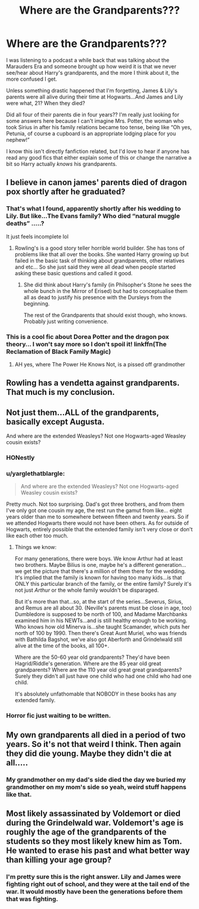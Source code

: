 #+TITLE: Where are the Grandparents???

* Where are the Grandparents???
:PROPERTIES:
:Author: fiddlerontheroof19
:Score: 19
:DateUnix: 1576595907.0
:DateShort: 2019-Dec-17
:END:
I was listening to a podcast a while back that was talking about the Marauders Era and someone brought up how weird it is that we never see/hear about Harry's grandparents, and the more I think about it, the more confused I get.

Unless something drastic happened that I'm forgetting, James & Lily's parents were all alive during their time at Hogwarts...And James and Lily were what, 21? When they died?

Did all four of their parents die in four years?? I'm really just looking for some answers here because I can't imagine Mrs. Potter, the woman who took Sirius in after his family relations became too tense, being like “Oh yes, Petunia, of course a cupboard is an appropriate lodging place for you nephew!”

I know this isn't directly fanfiction related, but I'd love to hear if anyone has read any good fics that either explain some of this or change the narrative a bit so Harry actually /knows/ his grandparents.


** I believe in canon james' parents died of dragon pox shortly after he graduated?
:PROPERTIES:
:Author: B3tar3ad3r
:Score: 15
:DateUnix: 1576597508.0
:DateShort: 2019-Dec-17
:END:

*** That's what I found, apparently shortly after his wedding to Lily. But like...The Evans family? Who died “natural muggle deaths” .....?

It just feels incomplete lol
:PROPERTIES:
:Author: fiddlerontheroof19
:Score: 14
:DateUnix: 1576597593.0
:DateShort: 2019-Dec-17
:END:

**** Rowling's is a good story teller horrible world builder. She has tons of problems like that all over the books. She wanted Harry growing up but failed in the basic task of thinking about grandparents, other relatives and etc... So she just said they were all dead when people started asking these basic questions and called it good.
:PROPERTIES:
:Author: drsmilegood
:Score: 20
:DateUnix: 1576599130.0
:DateShort: 2019-Dec-17
:END:

***** She did think about Harry's family (in Philsopher's Stone he sees the whole bunch in the Mirror of Erised) but had to conceptualise them all as dead to justify his presence with the Dursleys from the beginning.

The rest of the Grandparents that should exist though, who knows. Probably just writing convenience.
:PROPERTIES:
:Author: elizabnthe
:Score: 4
:DateUnix: 1576637422.0
:DateShort: 2019-Dec-18
:END:


*** This is a cool fic about Dorea Potter and the dragon pox theory... I won't say more so I don't spoil it! linkffn(The Reclamation of Black Family Magic)
:PROPERTIES:
:Author: anu_start_69
:Score: 7
:DateUnix: 1576627198.0
:DateShort: 2019-Dec-18
:END:

**** AH yes, where The Power He Knows Not, is a pissed off grandmother
:PROPERTIES:
:Author: streakermaximus
:Score: 4
:DateUnix: 1576644558.0
:DateShort: 2019-Dec-18
:END:


** Rowling has a vendetta against grandparents. That much is my conclusion.
:PROPERTIES:
:Author: Foadar
:Score: 12
:DateUnix: 1576609406.0
:DateShort: 2019-Dec-17
:END:


** Not just them...ALL of the grandparents, basically except Augusta.

And where are the extended Weasleys? Not one Hogwarts-aged Weasley cousin exists?
:PROPERTIES:
:Author: Buffalobuffal0
:Score: 22
:DateUnix: 1576597953.0
:DateShort: 2019-Dec-17
:END:

*** HONestly
:PROPERTIES:
:Author: fiddlerontheroof19
:Score: 8
:DateUnix: 1576597996.0
:DateShort: 2019-Dec-17
:END:


*** u/yarglethatblargle:
#+begin_quote
  And where are the extended Weasleys? Not one Hogwarts-aged Weasley cousin exists?
#+end_quote

Pretty much. Not too surprising. Dad's got three brothers, and from them I've only got one cousin my age, the rest run the gamut from like... eight years older than me to somewhere between fifteen and twenty years. So if we attended Hogwarts there would not have been others. As for outside of Hogwarts, entirely possible that the extended family isn't very close or don't like each other too much.
:PROPERTIES:
:Author: yarglethatblargle
:Score: 5
:DateUnix: 1576629749.0
:DateShort: 2019-Dec-18
:END:

**** Things we know:

For many generations, there were boys. We know Arthur had at least two brothers. Maybe Bilius is one, maybe he's a different generation...we get the picture that there's a million of them there for the wedding. It's implied that the family is known for having too many kids...is that ONLY this particular branch of the family, or the entire family? Surely it's not just /Arthur/ or the whole family wouldn't be disparaged.

But it's more than that...so, at the start of the series...Severus, Sirius, and Remus are all about 30. (Neville's parents must be close in age, too) Dumbledore is supposed to be north of 100, and Madame Marchbanks examined him in his NEWTs...and is still healthy enough to be working. Who knows how old Minerva is...she taught Scamander, which puts her north of 100 by 1990. Then there's Great Aunt Muriel, who was friends with Bathilda Bagshot, we've also got Aberforth and Grindelwald still alive at the time of the books, all 100+.

Where are the 50-60 year old grandparents? They'd have been Hagrid/Riddle's generation. Where are the 85 year old great grandparents? Where are the 110 year old great great grandparents? Surely they didn't all just have one child who had one child who had one child.

It's absolutely unfathomable that NOBODY in these books has any extended family.
:PROPERTIES:
:Author: Buffalobuffal0
:Score: 9
:DateUnix: 1576641343.0
:DateShort: 2019-Dec-18
:END:


*** Horror fic just waiting to be written.
:PROPERTIES:
:Author: TheVoteMote
:Score: 5
:DateUnix: 1576627402.0
:DateShort: 2019-Dec-18
:END:


** My own grandparents all died in a period of two years. So it's not that weird I think. Then again they did die young. Maybe they didn't die at all.....
:PROPERTIES:
:Author: WoomyWobble
:Score: 9
:DateUnix: 1576606263.0
:DateShort: 2019-Dec-17
:END:

*** My grandmother on my dad's side died the day we buried my grandmother on my mom's side so yeah, weird stuff happens like that.
:PROPERTIES:
:Author: Freshenstein
:Score: 1
:DateUnix: 1576607898.0
:DateShort: 2019-Dec-17
:END:


** Most likely assassinated by Voldemort or died during the Grindelwald war. Voldemort's age is roughly the age of the grandparents of the students so they most likely knew him as Tom. He wanted to erase his past and what better way than killing your age group?
:PROPERTIES:
:Author: firingmahlazors
:Score: 12
:DateUnix: 1576611709.0
:DateShort: 2019-Dec-17
:END:

*** I'm pretty sure this is the right answer. Lily and James were fighting right out of school, and they were at the tail end of the war. It would mostly have been the generations before them that was fighting.
:PROPERTIES:
:Author: ForwardDiscussion
:Score: 6
:DateUnix: 1576613502.0
:DateShort: 2019-Dec-17
:END:
